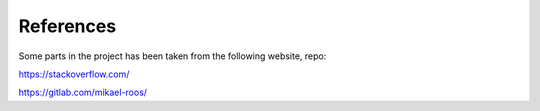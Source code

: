 References
==========


Some parts in the project has been taken from the following website, repo:


https://stackoverflow.com/


https://gitlab.com/mikael-roos/




